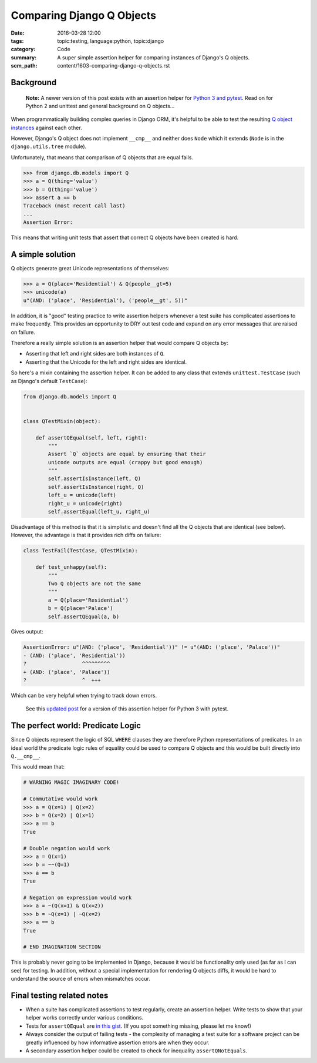 Comparing Django Q Objects
==========================

:date: 2016-03-28 12:00
:tags: topic:testing, language:python, topic:django
:category: Code
:summary: A super simple assertion helper for comparing instances of Django's Q
          objects.
:scm_path: content/1603-comparing-django-q-objects.rst

Background
----------

    **Note:** A newer version of this post exists with an assertion helper for
    `Python 3 and pytest
    <{filename}/1705-comparing-django-q-objects-python3.rst>`_. Read on for
    Python 2 and unittest and general background on Q objects...

When programmatically building complex queries in Django ORM, it's helpful
to be able to test the resulting `Q object instances
<https://docs.djangoproject.com/en/1.8/topics/db/queries/#complex-lookups-with-q>`_
against each other.

However, Django's Q object does not implement ``__cmp__`` and neither does
``Node`` which it extends (``Node`` is in the ``django.utils.tree`` module).

Unfortunately, that means that comparison of Q objects that are equal fails.

.. code-block:: python

    >>> from django.db.models import Q
    >>> a = Q(thing='value')
    >>> b = Q(thing='value')
    >>> assert a == b
    Traceback (most recent call last)
    ...
    Assertion Error:

This means that writing unit tests that assert that correct Q objects have been
created is hard.

A simple solution
-----------------

Q objects generate great Unicode representations of themselves:

.. code-block:: python

    >>> a = Q(place='Residential') & Q(people__gt=5)
    >>> unicode(a)
    u"(AND: ('place', 'Residential'), ('people__gt', 5))"

In addition, it is "good" testing practice to write assertion helpers whenever
a test suite has complicated assertions to make frequently. This provides an
opportunity to DRY out test code and expand on any error messages that are
raised on failure.

Therefore a really simple solution is an assertion helper that would compare Q
objects by:

* Asserting that left and right sides are both instances of ``Q``.

* Asserting that the Unicode for the left and right sides are identical.

So here's a mixin containing the assertion helper. It can be added to any class
that extends ``unittest.TestCase`` (such as Django's default ``TestCase``):

.. code-block:: python

    from django.db.models import Q


    class QTestMixin(object):

        def assertQEqual(self, left, right):
            """
            Assert `Q` objects are equal by ensuring that their
            unicode outputs are equal (crappy but good enough)
            """
            self.assertIsInstance(left, Q)
            self.assertIsInstance(right, Q)
            left_u = unicode(left)
            right_u = unicode(right)
            self.assertEqual(left_u, right_u)

Disadvantage of this method is that it is simplistic and doesn't find all the Q
objects that are identical (see below). However, the advantage is that it
provides rich diffs on failure:

.. code-block:: python

    class TestFail(TestCase, QTestMixin):

        def test_unhappy(self):
            """
            Two Q objects are not the same
            """
            a = Q(place='Residential')
            b = Q(place='Palace')
            self.assertQEqual(a, b)

Gives output:

.. code-block:: sh

    AssertionError: u"(AND: ('place', 'Residential'))" != u"(AND: ('place', 'Palace'))"
    - (AND: ('place', 'Residential'))
    ?                  ^^^^^^^^^
    + (AND: ('place', 'Palace'))
    ?                  ^  +++

Which can be very helpful when trying to track down errors.

    See this `updated post
    <{filename}/1705-comparing-django-q-objects-python3.rst>`_ for a version of
    this assertion helper for Python 3 with pytest.

The perfect world: Predicate Logic
----------------------------------

Since Q objects represent the logic of SQL ``WHERE`` clauses they are therefore
Python representations of predicates. In an ideal world the predicate logic
rules of equality could be used to compare Q objects and this would be built
directly into ``Q.__cmp__``.

This would mean that:

.. code-block:: python

    # WARNING MAGIC IMAGINARY CODE!

    # Commutative would work
    >>> a = Q(x=1) | Q(x=2)
    >>> b = Q(x=2) | Q(x=1)
    >>> a == b
    True

    # Double negation would work
    >>> a = Q(x=1)
    >>> b = ~~(Q=1)
    >>> a == b
    True

    # Negation on expression would work
    >>> a = ~(Q(x=1) & Q(x=2))
    >>> b = ~Q(x=1) | ~Q(x=2)
    >>> a == b
    True

    # END IMAGINATION SECTION

This is probably never going to be implemented in Django, because it would be
functionality only used (as far as I can see) for testing. In addition, without
a special implementation for rendering Q objects diffs, it would be hard to
understand the source of errors when mismatches occur.

Final testing related notes
---------------------------

* When a suite has complicated assertions to test regularly, create an
  assertion helper. Write tests to show that your helper works correctly under
  various conditions.

* Tests for ``assertQEqual`` are `in this gist
  <https://gist.github.com/jamescooke/b9bd5afba3a7253d53bd>`_. (If you spot
  something missing, please let me know!)

* Always consider the output of failing tests - the complexity of managing a
  test suite for a software project can be greatly influenced by how
  informative assertion errors are when they occur.

* A secondary assertion helper could be created to check for inequality
  ``assertQNotEquals``.
